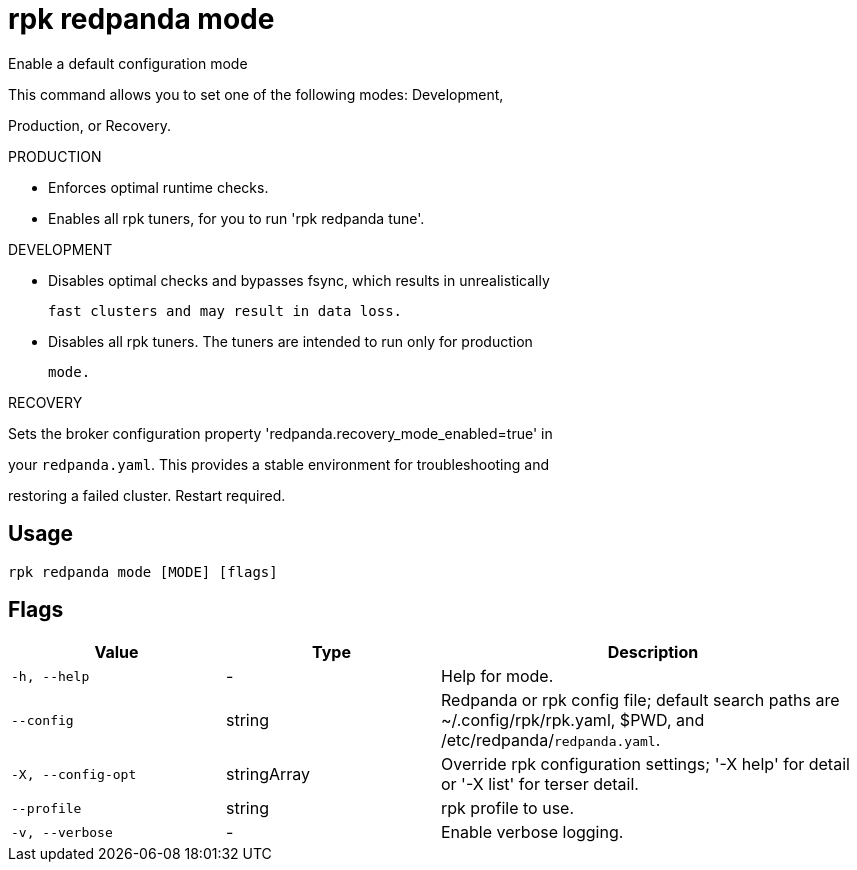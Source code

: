 = rpk redpanda mode
:description: rpk redpanda mode

Enable a default configuration mode

This command allows you to set one of the following modes: Development,
Production, or Recovery.

PRODUCTION

  - Enforces optimal runtime checks.
  - Enables all rpk tuners, for you to run 'rpk redpanda tune'.

DEVELOPMENT

  - Disables optimal checks and bypasses fsync, which results in unrealistically
    fast clusters and may result in data loss.
  - Disables all rpk tuners. The tuners are intended to run only for production 
    mode.

RECOVERY

Sets the broker configuration property 'redpanda.recovery_mode_enabled=true' in 
your `redpanda.yaml`. This provides a stable environment for troubleshooting and 
restoring a failed cluster. Restart required.

== Usage

[,bash]
----
rpk redpanda mode [MODE] [flags]
----

== Flags

[cols="1m,1a,2a"]
|===
|*Value* |*Type* |*Description*

|-h, --help |- |Help for mode.

|--config |string |Redpanda or rpk config file; default search paths are ~/.config/rpk/rpk.yaml, $PWD, and /etc/redpanda/`redpanda.yaml`.

|-X, --config-opt |stringArray |Override rpk configuration settings; '-X help' for detail or '-X list' for terser detail.

|--profile |string |rpk profile to use.

|-v, --verbose |- |Enable verbose logging.
|===